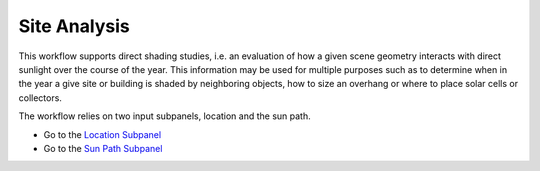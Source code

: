 
Site Analysis
================================================
.. figure:: images/SiteAnalysis_GUI.jpg
   :scale: 80 %
   :align: center

This workflow supports direct shading studies, i.e. an evaluation of how a given scene geometry interacts with direct sunlight over the course of the year. This information may be used for multiple purposes such as to determine when in the year a give site or building is shaded by neighboring objects, how to size an overhang or where to place solar cells or collectors. 

The workflow relies on two input subpanels, location and the sun path.

- Go to the `Location Subpanel`_
- Go to the `Sun Path Subpanel`_

.. _Location Subpanel: Location.html

.. _Sun Path Subpanel: sunPath.html